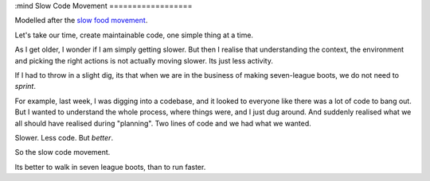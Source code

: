 :mind
Slow Code Movement
==================

Modelled after the `slow food movement <http://en.wikipedia.org/wiki/Slow_Food>`_.

Let's take our time, create maintainable code, one simple thing at a time.

As I get older, I wonder if I am simply getting slower.  But then I realise that understanding the context, the environment and picking the right actions is not actually moving slower. Its just less activity.

If I had to throw in a slight dig, its that when we are in the business of making seven-league boots, we do not need to *sprint*.

For example, last week, I was digging into a codebase, and it looked to everyone like there was a lot of code to bang out.  But I wanted to understand the whole process, where things were, and I just dug around.  And suddenly realised what we all should have realised during "planning".  Two lines of code and we had what we wanted.

Slower. Less code. But *better*.

So the slow code movement.

Its better to walk in seven league boots, than to run faster.
